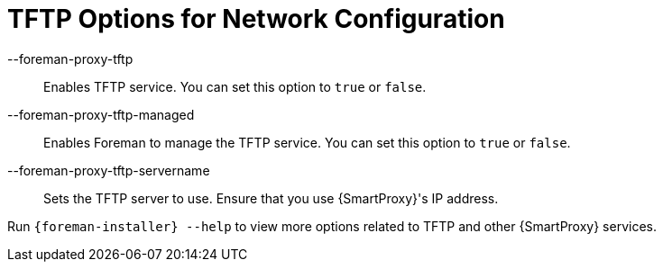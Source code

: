 [id="TFTP_Options_For_Network_Configuration_{context}"]
= TFTP Options for Network Configuration

--foreman-proxy-tftp::
  Enables TFTP service.
You can set this option to `true` or `false`.

--foreman-proxy-tftp-managed::
  Enables Foreman to manage the TFTP service.
You can set this option to `true` or `false`.

--foreman-proxy-tftp-servername::
  Sets the TFTP server to use.
Ensure that you use {SmartProxy}'s IP address.

Run `{foreman-installer} --help` to view more options related to TFTP and other {SmartProxy} services.
